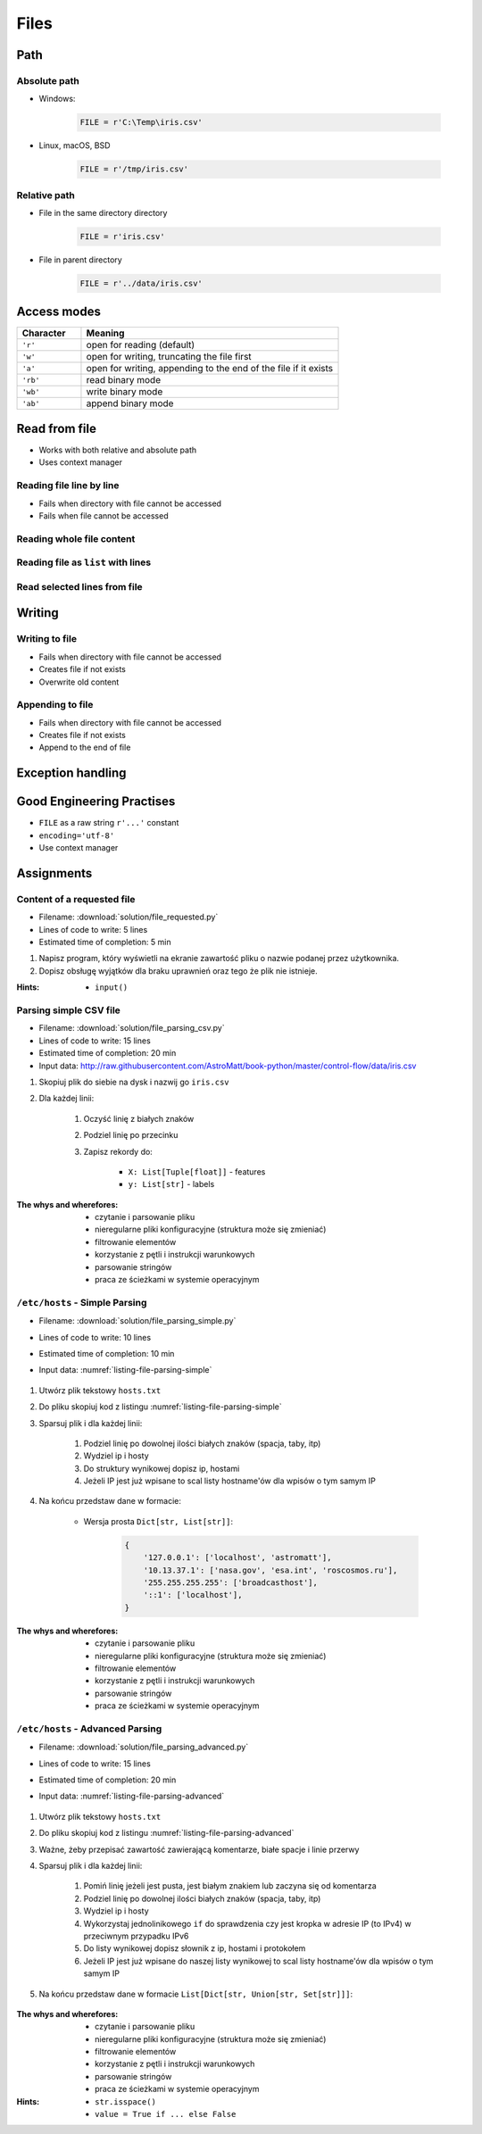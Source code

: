.. _Files:

*****
Files
*****


Path
====

Absolute path
-------------
* Windows:

    .. code-block:: python

        FILE = r'C:\Temp\iris.csv'

* Linux, macOS, BSD

    .. code-block:: python

        FILE = r'/tmp/iris.csv'

Relative path
-------------
* File in the same directory directory

    .. code-block:: python

        FILE = r'iris.csv'

* File in parent directory

    .. code-block:: python

        FILE = r'../data/iris.csv'


Access modes
============
.. csv-table::
    :widths: 20, 80
    :header: "Character", "Meaning"

    "``'r'``", "open for reading (default)"
    "``'w'``", "open for writing, truncating the file first"
    "``'a'``", "open for writing, appending to the end of the file if it exists"
    "``'rb'``", "read binary mode"
    "``'wb'``", "write binary mode"
    "``'ab'``", "append binary mode"


Read from file
==============
* Works with both relative and absolute path
* Uses context manager

Reading file line by line
-------------------------
* Fails when directory with file cannot be accessed
* Fails when file cannot be accessed

.. code-block:: python
    :caption: ``file`` can be iterated line by line

    with open(r'/tmp/iris.csv') as file:
        for line in file:
            print(line)

Reading whole file content
--------------------------
.. code-block:: python
    :caption: Read whole file as a text to ``content`` variable

    with open(r'/tmp/iris.csv') as file:
        content = file.read()

Reading file as ``list`` with lines
-----------------------------------
.. code-block:: python
    :caption: Convert file to list by line

    with open(r'/tmp/iris.csv') as file:
        lines = file.readlines()

Read selected lines from file
-----------------------------
.. code-block:: python
    :caption: Convert file to list by line, select 1-30 lines

    with open(r'/tmp/iris.csv') as file:
        lines = file.readlines()[1:30]

.. code-block:: python
    :caption: Convert file to list by line, select 1-30 lines

    with open(r'/tmp/iris.csv') as file:
        for line in file.readlines()[1:30]:
            print(line)


Writing
=======

Writing to file
---------------
* Fails when directory with file cannot be accessed
* Creates file if not exists
* Overwrite old content

.. code-block:: python
    :caption: Writing to file

    with open(r'/tmp/iris.csv', mode='w') as file:
        file.write('hello')

Appending to file
-----------------
* Fails when directory with file cannot be accessed
* Creates file if not exists
* Append to the end of file

.. code-block:: python
    :caption: Appending to file

    with open(r'/tmp/iris.csv', mode='a') as file:
        file.write('hello')


Exception handling
==================
.. code-block:: python
    :caption: Exception handling while accessing files

    try:
        with open(r'/tmp/iris.csv') as file:
            for line in file:
                print(line)

    except FileNotFoundError:
        print('File does not exist')

    except PermissionError:
        print('Permission denied')


Good Engineering Practises
==========================
* ``FILE`` as a raw string ``r'...'`` constant
* ``encoding='utf-8'``
* Use context manager


Assignments
===========

Content of a requested file
---------------------------
* Filename: :download:`solution/file_requested.py`
* Lines of code to write: 5 lines
* Estimated time of completion: 5 min

#. Napisz program, który wyświetli na ekranie zawartość pliku o nazwie podanej przez użytkownika.
#. Dopisz obsługę wyjątków dla braku uprawnień oraz tego że plik nie istnieje.

:Hints:
    * ``input()``

Parsing simple CSV file
-----------------------
* Filename: :download:`solution/file_parsing_csv.py`
* Lines of code to write: 15 lines
* Estimated time of completion: 20 min
* Input data: http://raw.githubusercontent.com/AstroMatt/book-python/master/control-flow/data/iris.csv

#. Skopiuj plik do siebie na dysk i nazwij go ``iris.csv``
#. Dla każdej linii:

    #. Oczyść linię z białych znaków
    #. Podziel linię po przecinku
    #. Zapisz rekordy do:

        - ``X: List[Tuple[float]]`` - features
        - ``y: List[str]`` - labels

:The whys and wherefores:
    * czytanie i parsowanie pliku
    * nieregularne pliki konfiguracyjne (struktura może się zmieniać)
    * filtrowanie elementów
    * korzystanie z pętli i instrukcji warunkowych
    * parsowanie stringów
    * praca ze ścieżkami w systemie operacyjnym

``/etc/hosts`` - Simple Parsing
-------------------------------
* Filename: :download:`solution/file_parsing_simple.py`
* Lines of code to write: 10 lines
* Estimated time of completion: 10 min
* Input data: :numref:`listing-file-parsing-simple`

    .. literalinclude:: data/etc-hosts-simple.txt
        :name: listing-file-parsing-simple
        :language: text
        :caption: Zawartość pliku ``hosts.txt``

#. Utwórz plik tekstowy ``hosts.txt``
#. Do pliku skopiuj kod z listingu :numref:`listing-file-parsing-simple`
#. Sparsuj plik i dla każdej linii:

    #. Podziel linię po dowolnej ilości białych znaków (spacja, taby, itp)
    #. Wydziel ip i hosty
    #. Do struktury wynikowej dopisz ip, hostami
    #. Jeżeli IP jest już wpisane to scal listy hostname'ów dla wpisów o tym samym IP

#. Na końcu przedstaw dane w formacie:

    * Wersja prosta ``Dict[str, List[str]]``:

        .. code-block:: python

            {
                '127.0.0.1': ['localhost', 'astromatt'],
                '10.13.37.1': ['nasa.gov', 'esa.int', 'roscosmos.ru'],
                '255.255.255.255': ['broadcasthost'],
                '::1': ['localhost'],
            }

:The whys and wherefores:
    * czytanie i parsowanie pliku
    * nieregularne pliki konfiguracyjne (struktura może się zmieniać)
    * filtrowanie elementów
    * korzystanie z pętli i instrukcji warunkowych
    * parsowanie stringów
    * praca ze ścieżkami w systemie operacyjnym


``/etc/hosts`` - Advanced Parsing
---------------------------------
* Filename: :download:`solution/file_parsing_advanced.py`
* Lines of code to write: 15 lines
* Estimated time of completion: 20 min
* Input data: :numref:`listing-file-parsing-advanced`

    .. literalinclude:: data/etc-hosts.txt
        :name: listing-file-parsing-advanced
        :language: text
        :caption: Zawartość pliku ``hosts.txt``

#. Utwórz plik tekstowy ``hosts.txt``
#. Do pliku skopiuj kod z listingu :numref:`listing-file-parsing-advanced`
#. Ważne, żeby przepisać zawartość zawierającą komentarze, białe spacje i linie przerwy
#. Sparsuj plik i dla każdej linii:

    #. Pomiń linię jeżeli jest pusta, jest białym znakiem lub zaczyna się od komentarza
    #. Podziel linię po dowolnej ilości białych znaków (spacja, taby, itp)
    #. Wydziel ip i hosty
    #. Wykorzystaj jednolinikowego ``if`` do sprawdzenia czy jest kropka w adresie IP (to IPv4) w przeciwnym przypadku IPv6
    #. Do listy wynikowej dopisz słownik z ip, hostami i protokołem
    #. Jeżeli IP jest już wpisane do naszej listy wynikowej to scal listy hostname'ów dla wpisów o tym samym IP

#. Na końcu przedstaw dane w formacie ``List[Dict[str, Union[str, Set[str]]]``:

    .. code-block:: python
        :caption: ``/etc/hosts`` example

        [
            {'ip': '127.0.0.1', 'protocol': 'ipv4', 'hostnames': {'localhost', 'astromatt'}},
            {'ip': '10.13.37.1', 'protocol': 'ipv4', 'hostnames': {'nasa.gov', 'esa.int', 'roscosmos.ru'}},
            {'ip': '255.255.255.255', 'protocol': 'ipv4', 'hostnames': {'broadcasthost'}},
            {'ip': '::1', 'protocol': 'ipv6', 'hostnames': {'localhost'}}
        ]

:The whys and wherefores:
    * czytanie i parsowanie pliku
    * nieregularne pliki konfiguracyjne (struktura może się zmieniać)
    * filtrowanie elementów
    * korzystanie z pętli i instrukcji warunkowych
    * parsowanie stringów
    * praca ze ścieżkami w systemie operacyjnym

:Hints:
    * ``str.isspace()``
    * ``value = True if ... else False``
